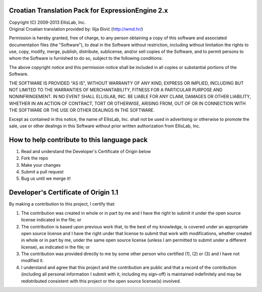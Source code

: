 ==================================================
Croatian Translation Pack for ExpressionEngine 2.x
==================================================

| Copyright (C) 2009-2013 EllisLab, Inc.
| Original Croatian translation provided by: Ilija Đivić (http://wmd.hr/)

Permission is hereby granted, free of charge, to any person obtaining a copy
of this software and associated documentation files (the "Software"), to deal
in the Software without restriction, including without limitation the rights
to use, copy, modify, merge, publish, distribute, sublicense, and/or sell
copies of the Software, and to permit persons to whom the Software is
furnished to do so, subject to the following conditions:

The above copyright notice and this permission notice shall be included in
all copies or substantial portions of the Software.

THE SOFTWARE IS PROVIDED "AS IS", WITHOUT WARRANTY OF ANY KIND, EXPRESS OR
IMPLIED, INCLUDING BUT NOT LIMITED TO THE WARRANTIES OF MERCHANTABILITY,
FITNESS FOR A PARTICULAR PURPOSE AND NONINFRINGEMENT. IN NO EVENT SHALL
ELLISLAB, INC. BE LIABLE FOR ANY CLAIM, DAMAGES OR OTHER LIABILITY, WHETHER
IN AN ACTION OF CONTRACT, TORT OR OTHERWISE, ARISING FROM, OUT OF OR IN
CONNECTION WITH THE SOFTWARE OR THE USE OR OTHER DEALINGS IN THE SOFTWARE.

Except as contained in this notice, the name of EllisLab, Inc. shall not be
used in advertising or otherwise to promote the sale, use or other dealings
in this Software without prior written authorization from EllisLab, Inc.

============================================
How to help contribute to this language pack
============================================

1. Read and understand the Developer's Certificate of Origin below
2. Fork the repo
3. Make your changes
4. Submit a pull request
5. Bug us until we merge it!

=====================================
Developer's Certificate of Origin 1.1
=====================================

By making a contribution to this project, I certify that:

(1) The contribution was created in whole or in part by me and I 
    have the right to submit it under the open source license 
    indicated in the file; or

(2) The contribution is based upon previous work that, to the best
    of my knowledge, is covered under an appropriate open source
    license and I have the right under that license to submit that
    work with modifications, whether created in whole or in part
    by me, under the same open source license (unless I am
    permitted to submit under a different license), as indicated
    in the file; or

(3) The contribution was provided directly to me by some other
    person who certified (1), (2) or (3) and I have not modified
    it.

(4) I understand and agree that this project and the contribution
    are public and that a record of the contribution (including all
    personal information I submit with it, including my sign-off) is
    maintained indefinitely and may be redistributed consistent with
    this project or the open source license(s) involved.
